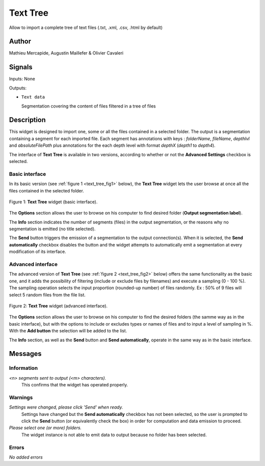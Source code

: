 .. meta::
   :description: Orange3 Textable Prototypes documentation, TextTree 
                 widget
   :keywords: Orange3, Textable, Prototypes, documentation, TextTree,
              widget

.. _Text Tree:

Text Tree
=================

.. image:: figures/textTree.png

Allow to import a complete tree of text files (.txt, .xml, .csv, .html by default)

Author
------

Mathieu Mercapide,
Augustin Maillefer
& Olivier Cavaleri

Signals
-------

Inputs: None

Outputs:

* ``Text data``

  Segmentation covering the content of files filtered in a tree of files

Description
-----------

This widget is designed to import one, some or all the files contained in a selected folder.
The output is a segmentation containing a segment for each imported file. 
Each segment has annotations with keys : *folderName*, *fileName*, *depthlvl* and *absoluteFilePath* plus annotations for the each  depth level with format *depthX* (*depth1* to *depth4*).
  
The interface of **Text Tree** is available in two versions, according 
to whether or not the **Advanced Settings** checkbox is selected.

Basic interface
~~~~~~~~~~~~~~~

In its basic version (see :ref:`figure 1 <text_tree_fig1>` below), the 
**Text Tree** widget lets the user browse at once all the files contained
in the selected folder.

.. _text_tree_fig1:

.. figure:: figures/TextTree_Basic.png
    :align: center
    :alt: Basic interface of the Text Tree widget

    Figure 1: **Text Tree** widget (basic interface).

The **Options** section allows the user to browse on his computer to find
desired folder (**Output segmentation label**).

The **Info** section indicates the number of segments (files) in the 
output segmentation, or the reasons why no segmentation is emitted (no title 
selected).

The **Send** button triggers the emission of a segmentation to the output
connection(s). When it is selected, the **Send automatically** checkbox
disables the button and the widget attempts to automatically emit a
segmentation at every modification of its interface.

Advanced interface
~~~~~~~~~~~~~~~~~~

The advanced version of **Text Tree**  (see :ref:`figure 2 
<text_tree_fig2>` below) offers the same functionality as
the basic one, and it adds the possibility of filtering (include or exclude files by filenames) 
and execute a sampling (0 - 100 %). The sampling operation selects the input proportion (rounded-up number) of files randomly. Ex : 50% of 9 files will select 5 random files from the file list.

.. _text_tree_fig2:

.. figure:: figures/text_tree_advanced_interface.PNG
    :align: center
    :alt: Advanced interface of the Text Tree widget
    
    Figure 2: **Text Tree** widget (advanced interface).

The **Options** section allows the user to browse on his computer to find the desired folders (the samme way as in the basic interface), but with the options to include or excludes types or names of files and to input a level of sampling in %. With the **Add button** the selection will be added to the list.  

The **Info** section, as well as the **Send** button and 
**Send automatically**, operate in the same way as in the basic interface.

Messages
--------

Information
~~~~~~~~~~~

*<n> segments sent to output (<m> characters).*
    This confirms that the widget has operated properly.


Warnings
~~~~~~~~

*Settings were changed, please click 'Send' when ready.*
    Settings have changed but the **Send automatically** checkbox
    has not been selected, so the user is prompted to click the **Send**
    button (or equivalently check the box) in order for computation and data
    emission to proceed.

*Please select one (or more) folders.*
    The widget instance is not able to emit data to output because no folder
    has been selected.

    
Errors
~~~~~~

*No added errors*

